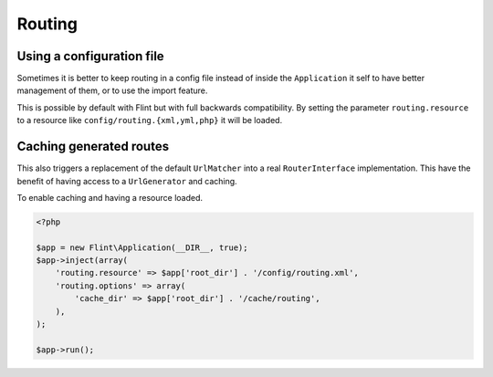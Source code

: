 Routing
=======

Using a configuration file
--------------------------

Sometimes it is better to keep routing in a config file instead of inside the ``Application`` it self to have better
management of them, or to use the import feature.

This is possible by default with Flint but with full backwards compatibility. By setting the parameter
``routing.resource`` to a resource like ``config/routing.{xml,yml,php}`` it will be loaded.

Caching generated routes
------------------------

This also triggers a replacement of the default ``UrlMatcher`` into a real ``RouterInterface`` implementation.
This have the benefit of having access to a ``UrlGenerator`` and caching.

To enable caching and having a resource loaded.

.. code-block:: php

    <?php

    $app = new Flint\Application(__DIR__, true);
    $app->inject(array(
        'routing.resource' => $app['root_dir'] . '/config/routing.xml',
        'routing.options' => array(
            'cache_dir' => $app['root_dir'] . '/cache/routing',
        ),
    );

    $app->run();


